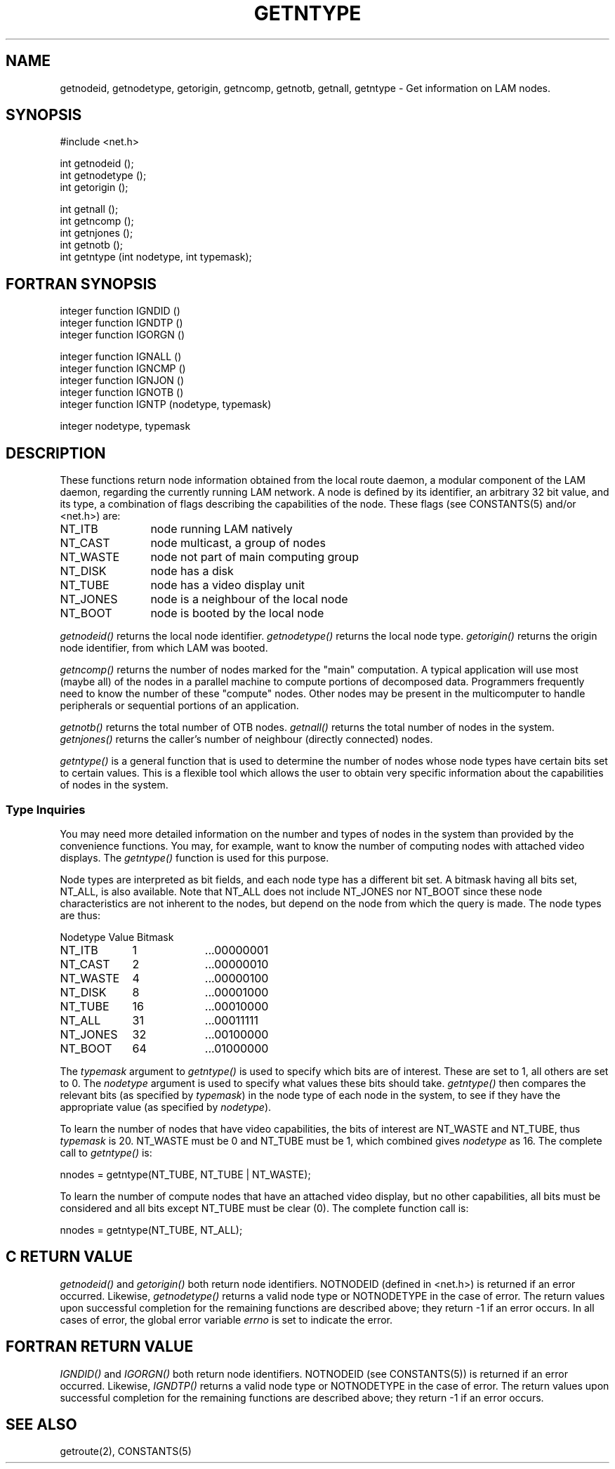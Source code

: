 .TH GETNTYPE 2 "July, 2007" "LAM 7.1.4" "LAM NETWORK LIBRARY"
.hy 0
.SH NAME
getnodeid, getnodetype, getorigin, getncomp, getnotb,
getnall, getntype \- Get information on LAM nodes.
.SH SYNOPSIS
.hy 1
.nf
#include <net.h>

int getnodeid ();
int getnodetype ();
int getorigin ();

int getnall ();
int getncomp ();
int getnjones ();
int getnotb ();
int getntype (int nodetype, int typemask);
.fi
.SH FORTRAN SYNOPSIS
.nf
integer function IGNDID ()
integer function IGNDTP ()
integer function IGORGN ()

integer function IGNALL ()
integer function IGNCMP ()
integer function IGNJON ()
integer function IGNOTB ()
integer function IGNTP (nodetype, typemask)

integer nodetype, typemask
.fi
.SH DESCRIPTION
These functions return node information obtained from the local route
daemon, a modular component of the LAM daemon, regarding the currently
running LAM network.
A node is defined by its identifier, an arbitrary 32 bit value,
and its type, a combination of flags describing the capabilities of
the node.
These flags (see CONSTANTS(5) and/or <net.h>) are:
.TP 12
NT_ITB
node running LAM natively
.TP
NT_CAST
node multicast, a group of nodes
.TP
NT_WASTE
node not part of main computing group
.TP
NT_DISK
node has a disk
.TP
NT_TUBE
node has a video display unit
.TP
NT_JONES
node is a neighbour of the local node
.TP
NT_BOOT
node is booted by the local node
.PP
.I getnodeid()
returns the local node identifier.
.I getnodetype()
returns the local node type.
.I getorigin()
returns the origin node identifier, from which LAM was booted.
.PP
.I getncomp()
returns the number of nodes marked for the "main" computation.
A typical application will use most (maybe all) of the nodes in
a parallel machine to compute portions of decomposed data.
Programmers frequently need to know the number of these "compute" nodes.
Other nodes may be present in the multicomputer to handle peripherals
or sequential portions of an application.
.PP
.I getnotb()
returns the total number of OTB nodes.
.I getnall()
returns the total number of nodes in the system.
.I getnjones()
returns the caller's number of neighbour (directly connected) nodes.
.PP
.I getntype()
is a general function that is used to determine the number of nodes
whose node types have certain bits set to certain values.
This is a flexible tool which allows the user to obtain very specific
information about the capabilities of nodes in the system.
.SS Type Inquiries
You may need more detailed information on the number and types of nodes
in the system than provided by the convenience functions.
You may, for example, want to know the number of computing nodes with
attached video displays.
The
.I getntype()
function is used for this purpose.
.PP
Node types are interpreted as bit fields, and each node type
has a different bit set.
A bitmask having all bits set, NT_ALL, is also available.
Note that NT_ALL does not include NT_JONES nor NT_BOOT since these
node characteristics are not inherent to the nodes, but depend on the
node from which the query is made.
The node types are thus:
.PP
.nf
.ta 1.3i 2.3i
Nodetype	Value	Bitmask

NT_ITB	1	...00000001
NT_CAST	2	...00000010
NT_WASTE	4	...00000100
NT_DISK	8	...00001000
NT_TUBE	16	...00010000
NT_ALL	31	...00011111
NT_JONES	32	...00100000
NT_BOOT	64	...01000000
.fi
.PP
The
.I typemask
argument to
.I getntype()
is used to specify which bits are of interest.
These are set to 1, all others are set to 0.
The
.I nodetype
argument is used to specify what values these bits should take.
.I getntype()
then compares the relevant bits (as specified by
.IR typemask )
in the node type of each node in the system, to
see if they have the appropriate value (as specified by
.IR nodetype ).
.PP
To learn the number of nodes that have video capabilities,
the bits of interest are NT_WASTE and NT_TUBE, thus
.I typemask
is 20.
NT_WASTE must be 0 and NT_TUBE must be 1, which combined gives
.I nodetype
as 16.
The complete call to
.I getntype()
is:
.PP
nnodes = getntype(NT_TUBE, NT_TUBE | NT_WASTE);
.PP
To learn the number of compute nodes that have an attached video
display, but no other capabilities, all bits must be considered and
all bits except NT_TUBE must be clear (0).
The complete function call is:
.PP
nnodes = getntype(NT_TUBE, NT_ALL);
.SH C RETURN VALUE
.I getnodeid()
and
.I getorigin()
both return node identifiers.
NOTNODEID (defined in <net.h>) is returned if an error occurred.
Likewise,
.I getnodetype()
returns a valid node type or NOTNODETYPE in the case of error.
The return values upon successful completion for the remaining
functions are described above; they return -1 if an error occurs.
In all cases of error, the global error variable
.I errno
is set to indicate the error.
.SH FORTRAN RETURN VALUE
.I IGNDID()
and
.I IGORGN()
both return node identifiers.
NOTNODEID (see CONSTANTS(5)) is returned if an error occurred.
Likewise,
.I IGNDTP()
returns a valid node type or NOTNODETYPE in the case of error.
The return values upon successful completion for the remaining
functions are described above; they return -1 if an error occurs.
.SH SEE ALSO
getroute(2), CONSTANTS(5)
